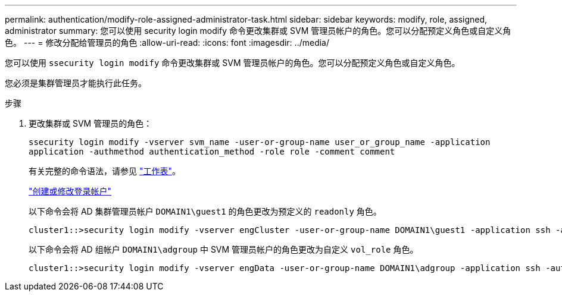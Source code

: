 ---
permalink: authentication/modify-role-assigned-administrator-task.html 
sidebar: sidebar 
keywords: modify, role, assigned, administrator 
summary: 您可以使用 security login modify 命令更改集群或 SVM 管理员帐户的角色。您可以分配预定义角色或自定义角色。 
---
= 修改分配给管理员的角色
:allow-uri-read: 
:icons: font
:imagesdir: ../media/


[role="lead"]
您可以使用 `ssecurity login modify` 命令更改集群或 SVM 管理员帐户的角色。您可以分配预定义角色或自定义角色。

您必须是集群管理员才能执行此任务。

.步骤
. 更改集群或 SVM 管理员的角色：
+
`ssecurity login modify -vserver svm_name -user-or-group-name user_or_group_name -application application -authmethod authentication_method -role role -comment comment`

+
有关完整的命令语法，请参见 link:config-worksheets-reference.html["工作表"]。

+
link:config-worksheets-reference.html["创建或修改登录帐户"]

+
以下命令会将 AD 集群管理员帐户 `DOMAIN1\guest1` 的角色更改为预定义的 `readonly` 角色。

+
[listing]
----
cluster1::>security login modify -vserver engCluster -user-or-group-name DOMAIN1\guest1 -application ssh -authmethod domain -role readonly
----
+
以下命令会将 AD 组帐户 `DOMAIN1\adgroup` 中 SVM 管理员帐户的角色更改为自定义 `vol_role` 角色。

+
[listing]
----
cluster1::>security login modify -vserver engData -user-or-group-name DOMAIN1\adgroup -application ssh -authmethod domain -role vol_role
----

